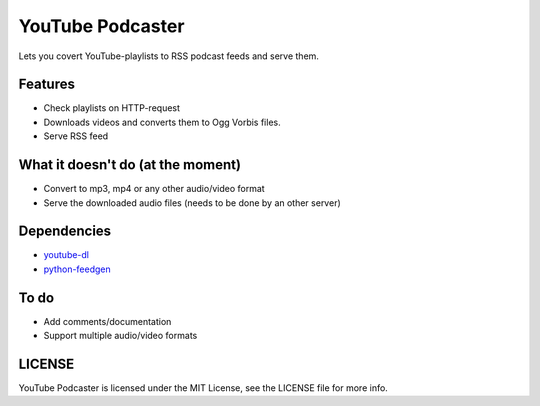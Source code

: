 =================
YouTube Podcaster
=================

Lets you covert YouTube-playlists to RSS podcast feeds and serve them.

Features
--------

-  Check playlists on HTTP-request
-  Downloads videos and converts them to Ogg Vorbis files.
-  Serve RSS feed

What it doesn't do (at the moment)
----------------------------------

-  Convert to mp3, mp4 or any other audio/video format
-  Serve the downloaded audio files (needs to be done by an other
   server)

Dependencies
------------

-  `youtube-dl <https://github.com/rg3/youtube-dl>`__
-  `python-feedgen <https://github.com/lkiesow/python-feedgen>`__

To do
-----

-  Add comments/documentation
-  Support multiple audio/video formats

LICENSE
-------

YouTube Podcaster is licensed under the MIT License, see the LICENSE
file for more info.
